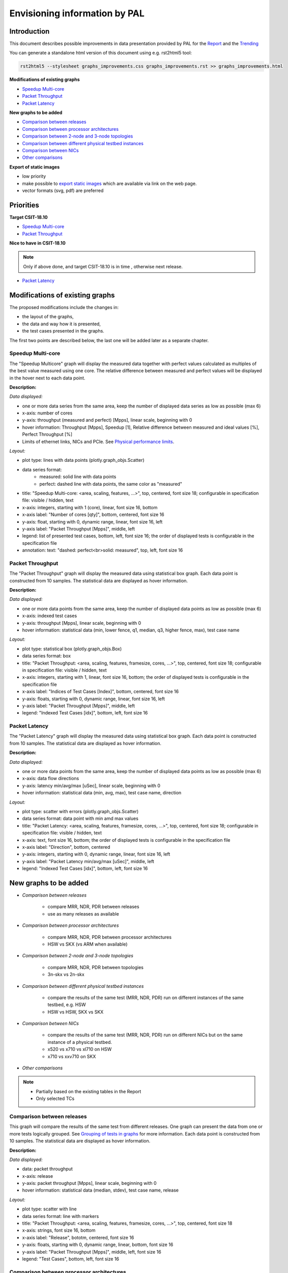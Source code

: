 ================================
 Envisioning information by PAL
================================

Introduction
------------

This document describes possible improvements in data presentation provided by
PAL for the `Report <https://s3-docs.fd.io/csit/master/report/>`_ and the
`Trending <https://s3-docs.fd.io/csit/master/trending/>`_

You can generate a standalone html version of this document using e.g.
rst2html5 tool:

.. code:: bash

    rst2html5 --stylesheet graphs_improvements.css graphs_improvements.rst >> graphs_improvements.html

**Modifications of existing graphs**

- `Speedup Multi-core`_
- `Packet Throughput`_
- `Packet Latency`_

**New graphs to be added**

- `Comparison between releases`_
- `Comparison between processor architectures`_
- `Comparison between 2-node and 3-node topologies`_
- `Comparison between different physical testbed instances`_
- `Comparison between NICs`_
- `Other comparisons`_

**Export of static images**

- low priority
- make possible to `export static images`_ which are available via link on the
  web page.
- vector formats (svg, pdf) are preferred

Priorities
----------

**Target CSIT-18.10**

- `Speedup Multi-core`_
- `Packet Throughput`_

**Nice to have in CSIT-18.10**

.. note::

    Only if above done, and target CSIT-18.10 is in time , otherwise next
    release.

- `Packet Latency`_

Modifications of existing graphs
--------------------------------

The proposed modifications include the changes in:

- the layout of the graphs,
- the data and way how it is presented,
- the test cases presented in the graphs.

The first two points are described below, the last one will be added later as a
separate chapter.

.. _Speedup Multi-core:

Speedup Multi-core
``````````````````

The "Speedup Multicore" graph will display the measured data together with
perfect values calculated as multiples of the best value measured using one
core. The relative difference between measured and perfect values will be
displayed in the hover next to each data point.

.. image:: pic/graph-speedup.svg
    :width: 800 px
    :scale: 50 %
    :align: center
    :alt: Graph "Speedup Multi-core: not found.

**Description:**

*Data displayed:*

- one or more data series from the same area, keep the number of displayed
  data series as low as possible (max 6)
- x-axis: number of cores
- y-axis: throughput (measured and perfect) [Mpps], linear scale, beginning
  with 0
- hover information: Throughput [Mpps], Speedup [1], Relative difference between
  measured and ideal values [%], Perfect Throughput [%]
- Limits of ethernet links, NICs and PCIe. See `Physical performance limits`_.

*Layout:*

- plot type: lines with data points (plotly.graph_objs.Scatter)
- data series format:
    - measured: solid line with data points
    - perfect: dashed line with data points, the same color as "measured"
- title: "Speedup Multi-core: <area, scaling, features, ...>",
  top, centered, font size 18; configurable in specification file: visible /
  hidden, text
- x-axis: integers, starting with 1 (core), linear, font size 16, bottom
- x-axis label: "Number of cores [qty]", bottom, centered, font size 16
- y-axis: float, starting with 0, dynamic range, linear, font size 16, left
- y-axis label: "Packet Throughput [Mpps]", middle, left
- legend: list of presented test cases, bottom, left, font size 16; the order
  of displayed tests is configurable in the specification file
- annotation: text: "dashed: perfect<br>solid: measured", top, left,
  font size 16

.. _Packet Throughput:

Packet Throughput
`````````````````

The "Packet Throughput" graph will display the measured data using
statistical box graph. Each data point is constructed from 10 samples.
The statistical data are displayed as hover information.

.. image:: pic/graph-throughput.svg
    :width: 800 px
    :scale: 50 %
    :align: center
    :alt: Graph "Packet Throughput" not found.

**Description:**

*Data displayed:*

- one or more data points from the same area, keep the number of displayed
  data points as low as possible (max 6)
- x-axis: indexed test cases
- y-axis: throughput [Mpps], linear scale, beginning with 0
- hover information: statistical data (min, lower fence, q1, median, q3,
  higher fence, max), test case name

*Layout:*

- plot type: statistical box (plotly.graph_objs.Box)
- data series format: box
- title: "Packet Throughput: <area, scaling, features, framesize, cores, ...>",
  top, centered, font size 18; configurable in specification file: visible /
  hidden, text
- x-axis: integers, starting with 1, linear, font size 16, bottom; the order
  of displayed tests is configurable in the specification file
- x-axis label: "Indices of Test Cases [Index]", bottom, centered, font size 16
- y-axis: floats, starting with 0, dynamic range, linear, font size 16, left
- y-axis label: "Packet Throughput [Mpps]", middle, left
- legend: "Indexed Test Cases [idx]", bottom, left, font size 16

.. _Packet Latency:

Packet Latency
``````````````

The "Packet Latency" graph will display the measured data using
statistical box graph. Each data point is constructed from 10 samples.
The statistical data are displayed as hover information.

.. image:: pic/graph-latency.svg
    :width: 800 px
    :scale: 50 %
    :align: center
    :alt: Graph "Packet Latency" not found.

**Description:**

*Data displayed:*

- one or more data points from the same area, keep the number of displayed
  data points as low as possible (max 6)
- x-axis: data flow directions
- y-axis: latency min/avg/max [uSec], linear scale, beginning with 0
- hover information: statistical data (min, avg, max), test case name, direction

*Layout:*

- plot type: scatter with errors (plotly.graph_objs.Scatter)
- data series format: data point with min amd max values
- title: "Packet Latency: <area, scaling, features, framesize, cores, ...>",
  top, centered, font size 18; configurable in specification file: visible /
  hidden, text
- x-axis: text, font size 16, bottom; the order of displayed tests is
  configurable in the specification file
- x-axis label: "Direction", bottom, centered
- y-axis: integers, starting with 0, dynamic range, linear, font size 16, left
- y-axis label: "Packet Latency min/avg/max [uSec]", middle, left
- legend: "Indexed Test Cases [idx]", bottom, left, font size 16

New graphs to be added
----------------------

- *Comparison between releases*

    - compare MRR, NDR, PDR between releases
    - use as many releases as available

- *Comparison between processor architectures*

    - compare MRR, NDR, PDR between processor architectures
    - HSW vs SKX (vs ARM when available)

- *Comparison between 2-node and 3-node topologies*

    - compare MRR, NDR, PDR between topologies
    - 3n-skx vs 2n-skx

- *Comparison between different physical testbed instances*

    - compare the results of the same test (MRR, NDR, PDR) run on different
      instances of the same testbed, e.g. HSW
    - HSW vs HSW, SKX vs SKX

- *Comparison between NICs*

    - compare the results of the same test (MRR, NDR, PDR) run on different NICs
      but on the same instance of a physical testbed.
    - x520 vs x710 vs xl710 on HSW
    - x710 vs xxv710 on SKX

- *Other comparisons*

.. note::

    - Partially based on the existing tables in the Report
    - Only selected TCs

.. _Comparison between releases:

Comparison between releases
```````````````````````````

This graph will compare the results of the same test from different releases.
One graph can present the data from one or more tests logically grouped. See
`Grouping of tests in graphs`_ for more information.
Each data point is constructed from 10 samples. The statistical data are
displayed as hover information.

.. image:: pic/graph_cmp_releases.svg
    :width: 800 px
    :scale: 50 %
    :align: center
    :alt: Graph "Comparison between releases" not found.

**Description:**

*Data displayed:*

- data: packet throughput
- x-axis: release
- y-axis: packet throughput [Mpps], linear scale, beginning with 0
- hover information: statistical data (median, stdev), test case name, release

*Layout:*

- plot type: scatter with line
- data series format: line with markers
- title: "Packet Throughput: <area, scaling, features, framesize, cores, ...>",
  top, centered, font size 18
- x-axis: strings, font size 16, bottom
- x-axis label: "Release", bototm, centered, font size 16
- y-axis: floats, starting with 0, dynamic range, linear, bottom, font size 16
- y-axis label: "Packet Throughput [Mpps]", middle, left, font size 16
- legend: "Test Cases", bottom, left, font size 16

.. _Comparison between processor architectures:

Comparison between processor architectures
``````````````````````````````````````````

This graph will compare the results of the same test from the same release run
on the different processor architectures (HSW, SKX, later ARM).
One graph can present the data from one or more tests logically grouped. See
`Grouping of tests in graphs`_ for more information.
Each data point is constructed from 10 samples. The statistical data are
displayed as hover information.

.. image:: pic/graph_cmp_arch.svg
    :width: 800 px
    :scale: 50 %
    :align: center
    :alt: Graph "Comparison between processor architectures" not found.

**Description:**

*Data displayed:*

- data: packet throughput
- x-axis: processor architecture
- y-axis: throughput [Mpps], linear scale, beginning with 0
- hover information: statistical data (median, stdev), test case name, processor
  architecture

*Layout:*

- plot type: scatter with line
- data series format: line with markers
- title: "Packet Throughput: <area, scaling, features, framesize, cores, ...>",
  top, centered, font size 18
- x-axis: strings, font size 16, bottom, centered
- x-axis label: "Processor architecture", bottom, centered, font size 16
- y-axis: floats, starting with 0, dynamic range, linear, font size 16, left
- y-axis label: "Packet Throughput [Mpps]", middle, left
- legend: "Test cases", bottom, left, font size 16

.. _Comparison between 2-node and 3-node topologies:

Comparison between 2-node and 3-node topologies
```````````````````````````````````````````````

This graph will compare the results of the same test from the same release run
on the same processor architecture but different topologies (3n-skx, 2n-skx).
One graph can present the data from one or more tests logically grouped. See
`Grouping of tests in graphs`_ for more information.
Each data point is constructed from 10 samples. The statistical data are
displayed as hover information.

.. image:: pic/graph_cmp_topo.svg
    :width: 800 px
    :scale: 50 %
    :align: center
    :alt: Graph "Comparison between 2-node and 3-node topologies" not found.

**Description:**

*Data displayed:*

- data: packet throughput
- x-axis: topology
- y-axis: throughput [Mpps], linear scale, beginning with 0
- hover information: statistical data (median, stdev), test case name, topology

*Layout:*

- plot type: scatter with line
- data series format: line with markers
- title: "Packet Throughput: <area, scaling, features, framesize, cores, ...>",
  top, centered, font size 18
- x-axis: strings, font size 16, bottom, centered
- x-axis label: "Topology", bottom, centered, font size 16
- y-axis: floats, starting with 0, dynamic range, linear, font size 16, left
- y-axis label: "Packet Throughput [Mpps]", middle, left, font size 16
- legend: "Test cases", bottom, left, font size 16

.. _Comparison between different physical testbed instances:

Comparison between different physical testbed instances
```````````````````````````````````````````````````````

This graph will compare the results of the same test from the same release run
on the same processor architecture, the same topology but different physical
testbed instances.
One graph can present the data from one or more tests logically grouped. See
`Grouping of tests in graphs`_ for more information.
Each data point is constructed from 10 samples. The statistical data are
displayed as hover information.


.. image:: pic/graph_cmp_testbed.svg
    :width: 800 px
    :scale: 50 %
    :align: center
    :alt: Graph "Comparison between different physical testbed instances" not
          found.

**Description:**

*Data displayed:*

- data: packet throughput
- x-axis: physical testbed instances
- y-axis: throughput [Mpps], linear scale, beginning with 0
- hover information: statistical data (median, stdev), test case name, physical
  testbed instance

*Layout:*

- plot type: scatter with line
- data series format: line with markers
- title: "Packet Throughput: <area, scaling, features, framesize, cores, ...>",
  top, centered, font size 18
- x-axis: strings, font size 16, bottom, centered
- x-axis label: "Physical Testbed Instance", bottom, centered, font size 16
- y-axis: floats, starting with 0, dynamic range, linear, font size 16, left
- y-axis label: "Packet Throughput [Mpps]", middle, left, font size 16
- legend: "Test cases", bottom, left, font size 16

.. _Comparison between NICs:

Comparison between NICs
```````````````````````

This graph will compare the results of the same test from the same release run
on the same processor architecture, the same topology but different NICs.
One graph can present the data from one or more tests logically grouped. See
`Grouping of tests in graphs`_ for more information.
Each data point is constructed from 10 samples. The statistical data are
displayed as hover information.

.. image:: pic/graph_cmp_nics.svg
    :width: 800 px
    :scale: 50 %
    :align: center
    :alt: Graph "Comparison between NICs" not found.

**Description:**

*Data displayed:*

- data: packet throughput
- x-axis: NICs
- y-axis: packet throughput [Mpps], linear scale, beginning with 0
- hover information: statistical data (median, stdev), test case name, NIC

*Layout:*

- plot type: scatter with line
- data series format: line with markers
- title: "Packet Throughput: <area, scaling, features, framesize, cores, ...>",
  top, centered, font size 18
- x-axis: strings, font size 16, bottom
- x-axis label: "NIC", bottom, centered, font size 16
- y-axis: floats, starting with 0, dynamic range, linear, font size 16, left
- y-axis label: "Packet Throughput [Mpps]", middle, left, font size 16
- legend: "Test cases", bottom, left, font size 16

.. _Other comparisons:

Other comparisons
`````````````````

**Other tests results comparisons**

- compare packet throughput for vhost vs memif

**Other views on collected data**

- per `Vratko Polak email on csit-dev <https://lists.fd.io/g/csit-dev/message/3008>`_.

.. _Grouping of tests in graphs:

Grouping of tests in graphs
---------------------------

A graph can present results of one or more tests. The tests are grouped
according to the defined criteria. In the ideal case, all graphs use the same
groups of tests.

The grouping of tests is described in a separate document.

.. TODO: [MK], [TF]: Create the document.
.. TODO: [TF]: Add the link.
.. TODO: [TF]: Remove/edit the next paragraph when the document is ready.

**Example of data grouping:**

- ip4: ip4base, ip4scale20k, ip4scale200k, ip4scale2m
    - data presented in this order from left to right
- ip6: similar to ip4
- l2bd: similar to ip4.

.. _Sorting of tests presented in a graph:

Sorting of tests presented in a graph
-------------------------------------

It is possible to specify the order of tests (suites) on the x-axis presented in
a graph:

- `Packet Throughput`_
- `Packet Latency`_

It is possible to specify the order of tests (suites) in the legend presented in
a graph:

- `Speedup Multi-core`_

In both cases the order is defined in the specification file for each plot
separately, e.g.:

.. code:: yaml

    -
      type: "plot"
      <other parameters>
      sort:
      - "IP4BASE"
      - "FIB_20K"
      - "FIB_200K"
      - "FIB_2M"

The sorting is based on tags. If more then one test has the same tag, only the
first one is taken. The remaining tests and the tests without listed tags are
placed at the end of the list in random order.

.. _export static images:

Export of static images
-----------------------

Not implemented yet. For more information see:

- `Plotly: Static image export <https://plot.ly/python/static-image-export/>`_
- prefered vector formats (svg, pdf)
- requirements:
    - plotly-orca
        - `Orca <https://github.com/plotly/orca>`_
        - `Orca releases <https://github.com/plotly/orca/releases>`_
        - `Orca management in Python <https://plot.ly/python/orca-management/>`_
    - psutil

.. _Physical performance limits:

Physical performance limits
---------------------------

+-----------------+----------------+
| Ethernet links  | pps @64B       |
+=================+================+
|  10ge           |  14,880,952.38 |
+-----------------+----------------+
|  25ge           |  37,202,380.95 |
+-----------------+----------------+
|  40ge           |  59,523,809.52 |
+-----------------+----------------+
|  100ge          | 148,809,523.81 |
+-----------------+----------------+


+-----------------+----------------+
| Ethernet links  | bps            |
+=================+================+
| 64B             |                |
+-----------------+----------------+
| IMIX            |                |
+-----------------+----------------+
| 1518B           |                |
+-----------------+----------------+
| 9000B           |                |
+-----------------+----------------+


+-----------------+----------------+
| NIC             | pps @64B       |
+=================+================+
| x520            | 24,460,000     |
+-----------------+----------------+
| x710            | 35,800,000     |
+-----------------+----------------+
| xxv710          | 35,800,000     |
+-----------------+----------------+
| xl710           | 35,800,000     |
+-----------------+----------------+


+-----------------+----------------+
| NIC             | bw ??B         |
+=================+================+
| x520            |                |
+-----------------+----------------+
| x710            |                |
+-----------------+----------------+
| xxv710          |                |
+-----------------+----------------+
| xl710           |                |
+-----------------+----------------+


+-----------------+----------------+
| PCIe            | bps            |
+=================+================+
| PCIe Gen3 x8    | 50,000,000,000 |
+-----------------+----------------+
| PCIe Gen3 x16   | 100,000,000,000|
+-----------------+----------------+


+-----------------+----------------+
| PCIe            | pps @64B       |
+=================+================+
| PCIe Gen3 x8    |  74,404,761.90 |
+-----------------+----------------+
| PCIe Gen3 x16   | 148,809,523.81 |
+-----------------+----------------+
